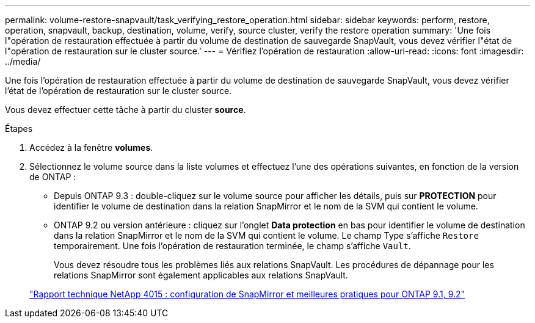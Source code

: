 ---
permalink: volume-restore-snapvault/task_verifying_restore_operation.html 
sidebar: sidebar 
keywords: perform, restore, operation, snapvault, backup, destination, volume, verify, source cluster, verify the restore operation 
summary: 'Une fois l"opération de restauration effectuée à partir du volume de destination de sauvegarde SnapVault, vous devez vérifier l"état de l"opération de restauration sur le cluster source.' 
---
= Vérifiez l'opération de restauration
:allow-uri-read: 
:icons: font
:imagesdir: ../media/


[role="lead"]
Une fois l'opération de restauration effectuée à partir du volume de destination de sauvegarde SnapVault, vous devez vérifier l'état de l'opération de restauration sur le cluster source.

Vous devez effectuer cette tâche à partir du cluster *source*.

.Étapes
. Accédez à la fenêtre *volumes*.
. Sélectionnez le volume source dans la liste volumes et effectuez l'une des opérations suivantes, en fonction de la version de ONTAP :
+
** Depuis ONTAP 9.3 : double-cliquez sur le volume source pour afficher les détails, puis sur *PROTECTION* pour identifier le volume de destination dans la relation SnapMirror et le nom de la SVM qui contient le volume.
** ONTAP 9.2 ou version antérieure : cliquez sur l'onglet *Data protection* en bas pour identifier le volume de destination dans la relation SnapMirror et le nom de la SVM qui contient le volume. Le champ Type s'affiche `Restore` temporairement. Une fois l'opération de restauration terminée, le champ s'affiche `Vault`.
+
Vous devez résoudre tous les problèmes liés aux relations SnapVault. Les procédures de dépannage pour les relations SnapMirror sont également applicables aux relations SnapVault.

+
http://www.netapp.com/us/media/tr-4015.pdf["Rapport technique NetApp 4015 : configuration de SnapMirror et meilleures pratiques pour ONTAP 9.1, 9.2"^]




